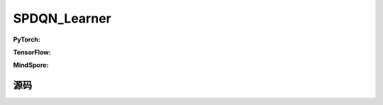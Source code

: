 SPDQN_Learner
=====================================

.. raw:: html

    <br><hr>

**PyTorch:**


.. raw:: html

    <br><hr>

**TensorFlow:**


.. raw:: html

    <br><hr>

**MindSpore:**

.. raw:: html

    <br><hr>

源码
-----------------

.. tabs::
  
    .. group-tab:: PyTorch
    
        .. code-block:: python3


    .. group-tab:: TensorFlow
    
        .. code-block:: python3


    .. group-tab:: MindSpore

        .. code-block:: python3